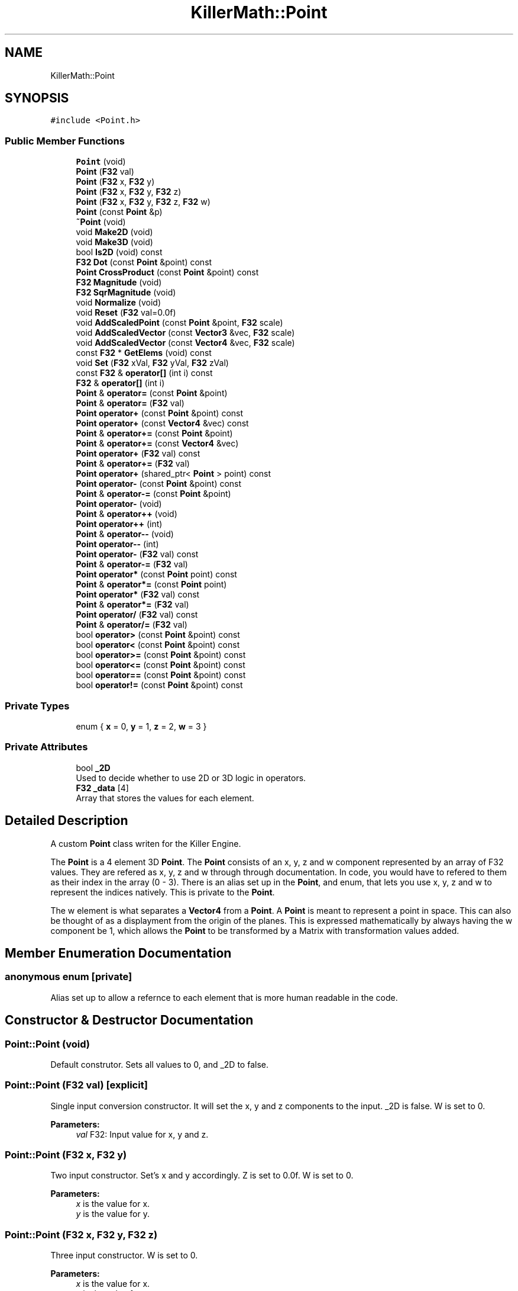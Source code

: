 .TH "KillerMath::Point" 3 "Thu Mar 7 2019" "Killer Engine" \" -*- nroff -*-
.ad l
.nh
.SH NAME
KillerMath::Point
.SH SYNOPSIS
.br
.PP
.PP
\fC#include <Point\&.h>\fP
.SS "Public Member Functions"

.in +1c
.ti -1c
.RI "\fBPoint\fP (void)"
.br
.ti -1c
.RI "\fBPoint\fP (\fBF32\fP val)"
.br
.ti -1c
.RI "\fBPoint\fP (\fBF32\fP x, \fBF32\fP y)"
.br
.ti -1c
.RI "\fBPoint\fP (\fBF32\fP x, \fBF32\fP y, \fBF32\fP z)"
.br
.ti -1c
.RI "\fBPoint\fP (\fBF32\fP x, \fBF32\fP y, \fBF32\fP z, \fBF32\fP w)"
.br
.ti -1c
.RI "\fBPoint\fP (const \fBPoint\fP &p)"
.br
.ti -1c
.RI "\fB~Point\fP (void)"
.br
.ti -1c
.RI "void \fBMake2D\fP (void)"
.br
.ti -1c
.RI "void \fBMake3D\fP (void)"
.br
.ti -1c
.RI "bool \fBIs2D\fP (void) const"
.br
.ti -1c
.RI "\fBF32\fP \fBDot\fP (const \fBPoint\fP &point) const"
.br
.ti -1c
.RI "\fBPoint\fP \fBCrossProduct\fP (const \fBPoint\fP &point) const"
.br
.ti -1c
.RI "\fBF32\fP \fBMagnitude\fP (void)"
.br
.ti -1c
.RI "\fBF32\fP \fBSqrMagnitude\fP (void)"
.br
.ti -1c
.RI "void \fBNormalize\fP (void)"
.br
.ti -1c
.RI "void \fBReset\fP (\fBF32\fP val=0\&.0f)"
.br
.ti -1c
.RI "void \fBAddScaledPoint\fP (const \fBPoint\fP &point, \fBF32\fP scale)"
.br
.ti -1c
.RI "void \fBAddScaledVector\fP (const \fBVector3\fP &vec, \fBF32\fP scale)"
.br
.ti -1c
.RI "void \fBAddScaledVector\fP (const \fBVector4\fP &vec, \fBF32\fP scale)"
.br
.ti -1c
.RI "const \fBF32\fP * \fBGetElems\fP (void) const"
.br
.ti -1c
.RI "void \fBSet\fP (\fBF32\fP xVal, \fBF32\fP yVal, \fBF32\fP zVal)"
.br
.ti -1c
.RI "const \fBF32\fP & \fBoperator[]\fP (int i) const"
.br
.ti -1c
.RI "\fBF32\fP & \fBoperator[]\fP (int i)"
.br
.ti -1c
.RI "\fBPoint\fP & \fBoperator=\fP (const \fBPoint\fP &point)"
.br
.ti -1c
.RI "\fBPoint\fP & \fBoperator=\fP (\fBF32\fP val)"
.br
.ti -1c
.RI "\fBPoint\fP \fBoperator+\fP (const \fBPoint\fP &point) const"
.br
.ti -1c
.RI "\fBPoint\fP \fBoperator+\fP (const \fBVector4\fP &vec) const"
.br
.ti -1c
.RI "\fBPoint\fP & \fBoperator+=\fP (const \fBPoint\fP &point)"
.br
.ti -1c
.RI "\fBPoint\fP & \fBoperator+=\fP (const \fBVector4\fP &vec)"
.br
.ti -1c
.RI "\fBPoint\fP \fBoperator+\fP (\fBF32\fP val) const"
.br
.ti -1c
.RI "\fBPoint\fP & \fBoperator+=\fP (\fBF32\fP val)"
.br
.ti -1c
.RI "\fBPoint\fP \fBoperator+\fP (shared_ptr< \fBPoint\fP > point) const"
.br
.ti -1c
.RI "\fBPoint\fP \fBoperator\-\fP (const \fBPoint\fP &point) const"
.br
.ti -1c
.RI "\fBPoint\fP & \fBoperator\-=\fP (const \fBPoint\fP &point)"
.br
.ti -1c
.RI "\fBPoint\fP \fBoperator\-\fP (void)"
.br
.ti -1c
.RI "\fBPoint\fP & \fBoperator++\fP (void)"
.br
.ti -1c
.RI "\fBPoint\fP \fBoperator++\fP (int)"
.br
.ti -1c
.RI "\fBPoint\fP & \fBoperator\-\-\fP (void)"
.br
.ti -1c
.RI "\fBPoint\fP \fBoperator\-\-\fP (int)"
.br
.ti -1c
.RI "\fBPoint\fP \fBoperator\-\fP (\fBF32\fP val) const"
.br
.ti -1c
.RI "\fBPoint\fP & \fBoperator\-=\fP (\fBF32\fP val)"
.br
.ti -1c
.RI "\fBPoint\fP \fBoperator*\fP (const \fBPoint\fP point) const"
.br
.ti -1c
.RI "\fBPoint\fP & \fBoperator*=\fP (const \fBPoint\fP point)"
.br
.ti -1c
.RI "\fBPoint\fP \fBoperator*\fP (\fBF32\fP val) const"
.br
.ti -1c
.RI "\fBPoint\fP & \fBoperator*=\fP (\fBF32\fP val)"
.br
.ti -1c
.RI "\fBPoint\fP \fBoperator/\fP (\fBF32\fP val) const"
.br
.ti -1c
.RI "\fBPoint\fP & \fBoperator/=\fP (\fBF32\fP val)"
.br
.ti -1c
.RI "bool \fBoperator>\fP (const \fBPoint\fP &point) const"
.br
.ti -1c
.RI "bool \fBoperator<\fP (const \fBPoint\fP &point) const"
.br
.ti -1c
.RI "bool \fBoperator>=\fP (const \fBPoint\fP &point) const"
.br
.ti -1c
.RI "bool \fBoperator<=\fP (const \fBPoint\fP &point) const"
.br
.ti -1c
.RI "bool \fBoperator==\fP (const \fBPoint\fP &point) const"
.br
.ti -1c
.RI "bool \fBoperator!=\fP (const \fBPoint\fP &point) const"
.br
.in -1c
.SS "Private Types"

.in +1c
.ti -1c
.RI "enum { \fBx\fP = 0, \fBy\fP = 1, \fBz\fP = 2, \fBw\fP = 3 }"
.br
.in -1c
.SS "Private Attributes"

.in +1c
.ti -1c
.RI "bool \fB_2D\fP"
.br
.RI "Used to decide whether to use 2D or 3D logic in operators\&. "
.ti -1c
.RI "\fBF32\fP \fB_data\fP [4]"
.br
.RI "Array that stores the values for each element\&. "
.in -1c
.SH "Detailed Description"
.PP 
A custom \fBPoint\fP class writen for the Killer Engine\&.
.PP
The \fBPoint\fP is a 4 element 3D \fBPoint\fP\&. The \fBPoint\fP consists of an x, y, z and w component represented by an array of F32 values\&. They are refered as x, y, z and w through through documentation\&. In code, you would have to refered to them as their index in the array (0 - 3)\&. There is an alias set up in the \fBPoint\fP, and enum, that lets you use x, y, z and w to represent the indices natively\&. This is private to the \fBPoint\fP\&.
.PP
The w element is what separates a \fBVector4\fP from a \fBPoint\fP\&. A \fBPoint\fP is meant to represent a point in space\&. This can also be thought of as a displayment from the origin of the planes\&. This is expressed mathematically by always having the w component be 1, which allows the \fBPoint\fP to be transformed by a Matrix with transformation values added\&. 
.SH "Member Enumeration Documentation"
.PP 
.SS "anonymous enum\fC [private]\fP"
Alias set up to allow a refernce to each element that is more human readable in the code\&. 
.SH "Constructor & Destructor Documentation"
.PP 
.SS "Point::Point (void)"
Default construtor\&. Sets all values to 0, and _2D to false\&. 
.SS "Point::Point (\fBF32\fP val)\fC [explicit]\fP"
Single input conversion constructor\&. It will set the x, y and z components to the input\&. _2D is false\&. W is set to 0\&. 
.PP
\fBParameters:\fP
.RS 4
\fIval\fP F32: Input value for x, y and z\&. 
.RE
.PP

.SS "Point::Point (\fBF32\fP x, \fBF32\fP y)"
Two input constructor\&. Set's x and y accordingly\&. Z is set to 0\&.0f\&. W is set to 0\&. 
.PP
\fBParameters:\fP
.RS 4
\fIx\fP is the value for x\&. 
.br
\fIy\fP is the value for y\&. 
.RE
.PP

.SS "Point::Point (\fBF32\fP x, \fBF32\fP y, \fBF32\fP z)"
Three input constructor\&. W is set to 0\&. 
.PP
\fBParameters:\fP
.RS 4
\fIx\fP is the value for x\&. 
.br
\fIy\fP is the value for y\&. 
.br
\fIz\fP is the value for z\&. 
.RE
.PP

.SS "Point::Point (\fBF32\fP x, \fBF32\fP y, \fBF32\fP z, \fBF32\fP w)"
Four input constructor\&. W variable in this constructor\&. 
.PP
\fBParameters:\fP
.RS 4
\fIx\fP is the value for x\&. 
.br
\fIy\fP is the value for y\&. 
.br
\fIz\fP is the value for z\&. 
.br
\fIw\fP is the value for w\&. 
.RE
.PP

.SS "Point::Point (const \fBPoint\fP & p)"
Copy Constructor\&. It explicitly copies all data into new \fBPoint\fP\&. 
.PP
\fBParameters:\fP
.RS 4
\fIv\fP is the \fBPoint\fP to copy\&. 
.RE
.PP

.SS "Point::~Point (void)"
Destructor\&. It does not do anything\&. 
.SH "Member Function Documentation"
.PP 
.SS "void Point::AddScaledPoint (const \fBPoint\fP & point, \fBF32\fP scale)"
Adds a \fBPoint\fP scaled by a value to this \fBPoint\fP\&. 
.PP
\fBParameters:\fP
.RS 4
\fIpoint\fP is the \fBPoint\fP that will be added to this one\&. 
.br
\fIscale\fP is the amount the added \fBPoint\fP will be scaled by\&. 
.RE
.PP

.SS "\fBPoint\fP Point::CrossProduct (const \fBPoint\fP & point) const"
Performs a Cross or \fBPoint\fP production in the order of this % other\&. 
.PP
\fBParameters:\fP
.RS 4
\fIpoint\fP is the left hand argument in the operation\&. 
.RE
.PP

.SS "\fBF32\fP Point::Dot (const \fBPoint\fP & point) const"
Performs a Dot or Scalar product in the order of this * other\&. 
.PP
\fBParameters:\fP
.RS 4
\fIpoint\fP is the left hand argument in the operation\&. 
.RE
.PP

.SS "const \fBF32\fP* KillerMath::Point::GetElems (void) const\fC [inline]\fP"
Returns the raw data for the \fBPoint\fP\&. 
.SS "bool KillerMath::Point::Is2D (void) const\fC [inline]\fP"
Returns that 2D state of the \fBPoint\fP stored in _2D; 
.SS "\fBF32\fP Point::Magnitude (void)"
Returns the length of the \fBPoint\fP\&. Caution, this uses the square root function\&. 
.SS "void KillerMath::Point::Make2D (void)\fC [inline]\fP"
Sets the \fBPoint\fP to act like a 2D \fBPoint\fP instead of a 3D \fBPoint\fP by setting _2D to true\&. This means that the z value wont be copied or used in operations\&. 
.SS "void KillerMath::Point::Make3D (void)\fC [inline]\fP"
Sets the \fBPoint\fP to act like a 3D \fBPoint\fP instead of a 3D \fBPoint\fP by settings _2D to true\&. This means that the z value will be copied and used in operations\&. 
.SS "void Point::Normalize (void)"
Changes the \fBPoint\fP into a unit \fBPoint\fP by converting its magnitude to exaclty 1\&.0\&. This is an expensive operation\&. 
.SS "bool Point::operator!= (const \fBPoint\fP & point) const"
False equality comparison\&. 2D is used as an early out\&. 2D is also checked before z is compared\&. Only true if all elements of this are not equal to all elements of other \fBPoint\fP\&. 
.PP
\fBParameters:\fP
.RS 4
\fIpoint\fP is the \fBPoint\fP this \fBPoint\fP will be compared against\&. 
.RE
.PP

.SS "\fBPoint\fP Point::operator* (const \fBPoint\fP point) const"
\fBPoint\fP multiplication\&. This is a componentwise multiplication, scaling one \fBPoint\fP by another\&. 2D check done before z is changed\&. 
.PP
\fBParameters:\fP
.RS 4
\fIpoint\fP is the \fBPoint\fP multiplied by the new \fBPoint\fP\&. 
.RE
.PP

.SS "\fBPoint\fP Point::operator* (\fBF32\fP val) const"
Scalar multiplication\&. This is a componentwise multiplication, scaling the \fBPoint\fP by the scalar\&. 2D check done before z is changed\&. 
.PP
\fBParameters:\fP
.RS 4
\fIval\fP is the scalar multiplied by the new \fBPoint\fP\&. 
.RE
.PP

.SS "\fBPoint\fP & Point::operator*= (const \fBPoint\fP point)"
\fBPoint\fP multiplication\&. This is a componentwise multiplication, scaling one \fBPoint\fP by another\&. 2D check done before z is changed\&. 
.PP
\fBParameters:\fP
.RS 4
\fIpoint\fP is the \fBPoint\fP multiplied by this \fBPoint\fP\&. 
.RE
.PP

.SS "\fBPoint\fP & Point::operator*= (\fBF32\fP val)"
Scalar multiplication\&. This is a componentwise multiplication, scaling the \fBPoint\fP by the scalar\&. 2D check done before z is changed\&. 
.PP
\fBParameters:\fP
.RS 4
\fIval\fP is the scalar multiplied by this \fBPoint\fP\&. 
.RE
.PP

.SS "\fBPoint\fP Point::operator+ (const \fBPoint\fP & point) const"
\fBPoint\fP addtion\&. This is done componentwise\&. 
.PP
\fBParameters:\fP
.RS 4
\fIpoint\fP is the \fBPoint\fP to add into a new \fBPoint\fP\&. 
.RE
.PP

.SS "\fBPoint\fP Point::operator+ (const \fBVector4\fP & vec) const"
\fBPoint\fP addtion\&. This is done componentwise\&. 
.PP
\fBParameters:\fP
.RS 4
\fIvec\fP is added into a new \fBPoint\fP\&. 
.RE
.PP

.SS "\fBPoint\fP Point::operator+ (\fBF32\fP val) const"
Scalar addition\&. Each value is added into\&. 2D check done before z is changed\&. 
.PP
\fBParameters:\fP
.RS 4
\fIval\fP is added into the elements of a new \fBPoint\fP\&. 
.RE
.PP

.SS "\fBPoint\fP Point::operator+ (shared_ptr< \fBPoint\fP > point) const"
Shared Pointer addition\&. A helper to allow arithmetic with shared_ptr<Point>\&. 
.PP
\fBParameters:\fP
.RS 4
\fIpoint\fP is the shared_ptr<Point> that is added into each element of a new \fBPoint\fP\&. 
.RE
.PP

.SS "\fBPoint\fP& KillerMath::Point::operator++ (void)\fC [inline]\fP"
Prefix, Adds 1 to each element of the \fBPoint\fP\&. If 2D, z is ignored\&. w is always ignored\&. 
.SS "\fBPoint\fP KillerMath::Point::operator++ (int)\fC [inline]\fP"
Postfix, Adds 1 to each element of the \fBPoint\fP\&. If 2D, z is ignored\&. w is always ignored\&. 
.SS "\fBPoint\fP & Point::operator+= (const \fBPoint\fP & point)"
\fBPoint\fP addition equal\&. This is done componentwise\&. 
.PP
\fBParameters:\fP
.RS 4
\fIpoint\fP is the \fBPoint\fP to add into this \fBPoint\fP\&. 
.RE
.PP

.SS "\fBPoint\fP & Point::operator+= (const \fBVector4\fP & vec)"
\fBPoint\fP addition equal\&. This is done componentwise\&. 
.PP
\fBParameters:\fP
.RS 4
\fIvec\fP is the \fBVector4\fP to add into this \fBPoint\fP\&. 
.RE
.PP

.SS "\fBPoint\fP & Point::operator+= (\fBF32\fP val)"
Scalar addition\&. Each value is added into\&. 2D check done before z is changed\&. 
.PP
\fBParameters:\fP
.RS 4
\fIval\fP is added into each element of this \fBPoint\fP\&. 
.RE
.PP

.SS "\fBPoint\fP Point::operator\- (const \fBPoint\fP & point) const"
\fBPoint\fP subtraction\&. This is done componentwise\&. 2D check done before z is changed\&. 
.PP
\fBParameters:\fP
.RS 4
\fIpoint\fP is the \fBPoint\fP subtracted from the new \fBPoint\fP\&. 
.RE
.PP

.SS "\fBPoint\fP KillerMath::Point::operator\- (void)\fC [inline]\fP"
Changes the sign of each element of the \fBPoint\fP\&. If 2D, z is not changed\&. w is also ignored\&. 
.SS "\fBPoint\fP Point::operator\- (\fBF32\fP val) const"
Scalar subtraction\&. 2D check is done before z is changed\&. 
.PP
\fBParameters:\fP
.RS 4
\fIval\fP is the scalar subtracted from the new \fBPoint\fP\&. 
.RE
.PP

.SS "\fBPoint\fP& KillerMath::Point::operator\-\- (void)\fC [inline]\fP"
Prefix, Subtracts 1 to each element of the \fBPoint\fP\&. If 2D, z is ignored\&. w is always ignored\&. 
.SS "\fBPoint\fP KillerMath::Point::operator\-\- (int)\fC [inline]\fP"
Postfix, Subtracts 1 to each element of the \fBPoint\fP\&. If 2D, z is ignored\&. w is always ignored\&. 
.SS "\fBPoint\fP & Point::operator\-= (const \fBPoint\fP & point)"
\fBPoint\fP subtraction\&. This is done componenetwise\&. 2D check done before z is changed\&. 
.PP
\fBParameters:\fP
.RS 4
\fIpoint\fP is the Pointed subtractd from this \fBPoint\fP\&. 
.RE
.PP

.SS "\fBPoint\fP & Point::operator\-= (\fBF32\fP val)"
Sclara subtraction\&. 2D check is done before z is changed\&. 
.PP
\fBParameters:\fP
.RS 4
\fIval\fP is the scalar subtracted from each element of this \fBPoint\fP\&. 
.RE
.PP

.SS "\fBPoint\fP Point::operator/ (\fBF32\fP val) const"
Scalar division\&. This is done componentwise\&. 2D check done before z is changed\&. 
.PP
\fBParameters:\fP
.RS 4
\fIval\fP is the scalar the new \fBPoint\fP is divided by\&. 
.RE
.PP

.SS "\fBPoint\fP & Point::operator/= (\fBF32\fP val)"
Scalar division\&. This is done componentwise\&. 2D check done before z is changed\&. 
.PP
\fBParameters:\fP
.RS 4
\fIval\fP is the scalar this \fBPoint\fP is divided by\&. 
.RE
.PP

.SS "bool Point::operator< (const \fBPoint\fP & point) const"
Less than comparison\&. 2D is used as an early out\&. 2D is also checked before z is compared\&. Only true if all elements of this are less than all elements of the other \fBPoint\fP\&. 
.PP
\fBParameters:\fP
.RS 4
\fIpoint\fP is the \fBPoint\fP this \fBPoint\fP will be compared against\&. 
.RE
.PP

.SS "bool Point::operator<= (const \fBPoint\fP & point) const"
Less than or equal to comparison\&. 2D is used as an early out\&. 2D is also checked before z is compared\&. Only true if all elements of this are less than or equal to all elements of the other \fBPoint\fP\&. 
.PP
\fBParameters:\fP
.RS 4
\fIpoint\fP is the \fBPoint\fP this \fBPoint\fP will be compared against\&. 
.RE
.PP

.SS "\fBPoint\fP & Point::operator= (const \fBPoint\fP & point)"
Copy assignment from \fBPoint\fP\&. 
.PP
\fBParameters:\fP
.RS 4
\fIpoint\fP is the \fBPoint\fP to copy into this \fBPoint\fP\&. 
.RE
.PP

.SS "\fBPoint\fP & Point::operator= (\fBF32\fP val)"
Copy assignment from scalar\&. 
.PP
\fBParameters:\fP
.RS 4
\fIval\fP is the value all elements will be set to\&. w is not affect\&. 2D check is done before z is changed\&. 
.RE
.PP

.SS "bool Point::operator== (const \fBPoint\fP & point) const"
Equality comparison\&. 2D is used as an early out\&. 2D is also checked before z is compared\&. Only true if all elements of this are equal to all elements of other \fBPoint\fP\&. 
.PP
\fBParameters:\fP
.RS 4
\fIpoint\fP is the \fBPoint\fP this \fBPoint\fP will be compared against\&. 
.RE
.PP

.SS "bool Point::operator> (const \fBPoint\fP & point) const"
Greater than comparison\&. 2D is used as an early out\&. 2D is also checked before z is compared\&. Only true if all elements of this are greater than all elements of the other \fBPoint\fP\&. 
.PP
\fBParameters:\fP
.RS 4
\fIpoint\fP is the \fBPoint\fP this \fBPoint\fP will be compared against\&. 
.RE
.PP

.SS "bool Point::operator>= (const \fBPoint\fP & point) const"
Greater than or equal to comparison\&. 2D is used as an early out\&. 2D is also checked before z is compared\&. Only true if all elements of this are greater than or equal to all elements of the other \fBPoint\fP\&. 
.PP
\fBParameters:\fP
.RS 4
\fIpoint\fP is the \fBPoint\fP this \fBPoint\fP will be compared against\&. 
.RE
.PP

.SS "const \fBF32\fP& KillerMath::Point::operator[] (int i) const\fC [inline]\fP"
Allows you to index into the \fBPoint\fP to read the value\&. 
.PP
\fBParameters:\fP
.RS 4
\fIi\fP is the index you wish to read\&. 0 = x, 1 = y, 2 = z, 3 = w\&. 
.RE
.PP

.SS "\fBF32\fP& KillerMath::Point::operator[] (int i)\fC [inline]\fP"
Allows you to index into the \fBPoint\fP to change the value\&. 
.PP
\fBParameters:\fP
.RS 4
\fIi\fP is the index you wish to change\&. 0 = x, 1 = y, 2 = z, 3 = w\&. 
.RE
.PP

.SS "void Point::Reset (\fBF32\fP val = \fC0\&.0f\fP)"
Sets all values to input\&. Does not check for _2D before changing z\&. 
.PP
\fBParameters:\fP
.RS 4
\fIval\fP is the value x, y and z will get\&. w is set to 1\&.0f\&. Default value is 0\&.0f\&. 
.RE
.PP

.SS "void KillerMath::Point::Set (\fBF32\fP xVal, \fBF32\fP yVal, \fBF32\fP zVal)\fC [inline]\fP"
A helper function to allow to quickly set x, y and z to different values\&. 
.PP
\fBParameters:\fP
.RS 4
\fIxVal\fP is the value for x\&. 
.br
\fIyVal\fP is the vlaue for y\&. 
.br
\fIzVal\fP is the value for z\&. 
.RE
.PP

.SS "\fBF32\fP Point::SqrMagnitude (void)"
Returns the squard length of the \fBPoint\fP\&. It avoids the cost of the square root function\&. 

.SH "Author"
.PP 
Generated automatically by Doxygen for Killer Engine from the source code\&.
